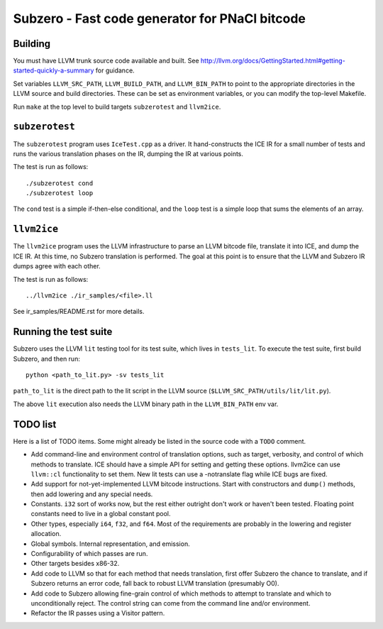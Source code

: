 Subzero - Fast code generator for PNaCl bitcode
===============================================

Building
--------

You must have LLVM trunk source code available and built.  See
http://llvm.org/docs/GettingStarted.html#getting-started-quickly-a-summary
for guidance.

Set variables ``LLVM_SRC_PATH``, ``LLVM_BUILD_PATH``, and
``LLVM_BIN_PATH`` to point to the appropriate directories in the LLVM
source and build directories.  These can be set as environment
variables, or you can modify the top-level Makefile.

Run ``make`` at the top level to build targets ``subzerotest`` and ``llvm2ice``.

``subzerotest``
---------------

The ``subzerotest`` program uses ``IceTest.cpp`` as a driver.  It
hand-constructs the ICE IR for a small number of tests and runs the
various translation phases on the IR, dumping the IR at various points.

The test is run as follows::

    ./subzerotest cond
    ./subzerotest loop

The ``cond`` test is a simple if-then-else conditional, and the
``loop`` test is a simple loop that sums the elements of an array.

``llvm2ice``
------------

The ``llvm2ice`` program uses the LLVM infrastructure to parse an LLVM
bitcode file, translate it into ICE, and dump the ICE IR.  At this
time, no Subzero translation is performed.  The goal at this point is
to ensure that the LLVM and Subzero IR dumps agree with each other.

The test is run as follows::

    ../llvm2ice ./ir_samples/<file>.ll

See ir_samples/README.rst for more details.

Running the test suite
----------------------

Subzero uses the LLVM ``lit`` testing tool for its test suite, which lives in
``tests_lit``. To execute the test suite, first build Subzero, and then run::

    python <path_to_lit.py> -sv tests_lit

``path_to_lit`` is the direct path to the lit script in the LLVM source
(``$LLVM_SRC_PATH/utils/lit/lit.py``).

The above ``lit`` execution also needs the LLVM binary path in the
``LLVM_BIN_PATH`` env var.


TODO list
---------

Here is a list of TODO items.  Some might already be listed in the
source code with a ``TODO`` comment.

- Add command-line and environment control of translation options,
  such as target, verbosity, and control of which methods to
  translate.  ICE should have a simple API for setting and getting
  these options.  llvm2ice can use ``llvm::cl`` functionality to set
  them.  New lit tests can use a -notranslate flag while ICE bugs are
  fixed.

- Add support for not-yet-implemented LLVM bitcode instructions.
  Start with constructors and ``dump()`` methods, then add lowering
  and any special needs.

- Constants.  ``i32`` sort of works now, but the rest either outright
  don't work or haven't been tested.  Floating point constants need to
  live in a global constant pool.

- Other types, especially ``i64``, ``f32``, and ``f64``.  Most of the
  requirements are probably in the lowering and register allocation.

- Global symbols.  Internal representation, and emission.

- Configurability of which passes are run.

- Other targets besides x86-32.

- Add code to LLVM so that for each method that needs translation,
  first offer Subzero the chance to translate, and if Subzero returns
  an error code, fall back to robust LLVM translation (presumably O0).

- Add code to Subzero allowing fine-grain control of which methods to
  attempt to translate and which to unconditionally reject.  The
  control string can come from the command line and/or environment.

- Refactor the IR passes using a Visitor pattern.
